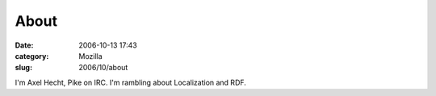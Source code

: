 About
#####
:date: 2006-10-13 17:43
:category: Mozilla
:slug: 2006/10/about

I'm Axel Hecht, Pike on IRC. I'm rambling about Localization and RDF.
